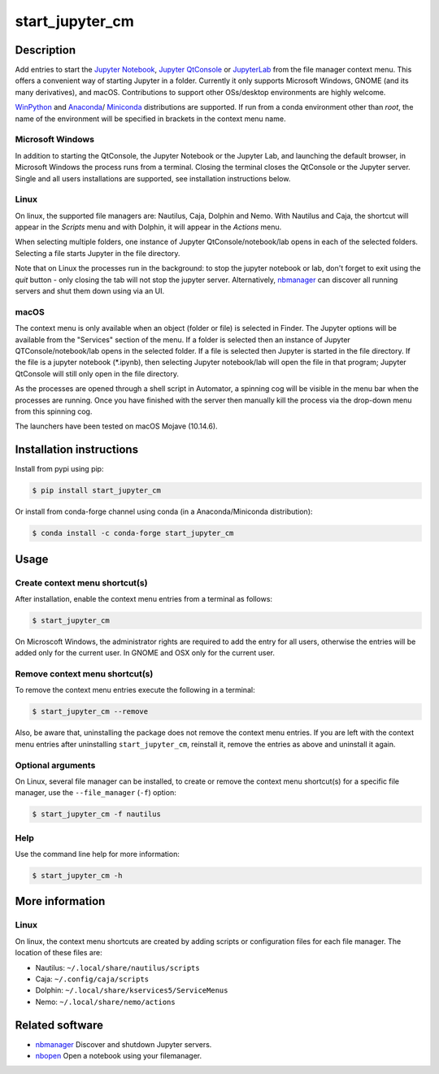 start\_jupyter\_cm
==================

|pypi_version|_  |python_version|_ |conda-forge|_ |travis|_ |appveyor|_

.. |pypi_version| image:: https://img.shields.io/pypi/v/start-jupyter-cm.svg?style=flat
.. _pypi_version: https://pypi.python.org/pypi/start-jupyter-cm

.. |python_version| image:: https://img.shields.io/pypi/pyversions/start-jupyter-cm.svg?style=flat
.. _python_version: https://pypi.python.org/pypi/start-jupyter-cm

.. |conda-forge| image:: https://img.shields.io/conda/pn/conda-forge/start_jupyter_cm?label=conda-forge
.. _conda-forge: https://anaconda.org/conda-forge/start_jupyter_cm

.. |travis| image:: https://img.shields.io/travis/hyperspy/start_jupyter_cm?label=Travis
.. _travis: https://travis-ci.org/github/hyperspy/start_jupyter_cm

.. |appveyor| image:: https://img.shields.io/appveyor/build/hyperspy/start-jupyter-cm?label=Appveyor
.. _appveyor: https://ci.appveyor.com/project/hyperspy/start-jupyter-cm


Description
-----------

Add entries to start the `Jupyter Notebook <https://jupyter-notebook.readthedocs.io>`__,
`Jupyter QtConsole <https://qtconsole.readthedocs.io>`__ or
`JupyterLab <https://jupyterlab.readthedocs.io>`__ from the file
manager context menu. This offers a convenient way of starting Jupyter
in a folder. Currently it only supports Microsoft Windows, GNOME (and
its many derivatives), and macOS. Contributions to support other OSs/desktop
environments are highly welcome.

`WinPython <http://winpython.github.io>`__ and
`Anaconda <https://www.anaconda.com/distribution>`__/
`Miniconda <https://docs.conda.io/en/latest/miniconda.html>`__ distributions
are supported. If run from a conda environment other than `root`, the name of
the environment will be specified in brackets in the context menu name.

Microsoft Windows
~~~~~~~~~~~~~~~~~

.. raw:: html

   <img src="https://github.com/hyperspy/start_jupyter_cm/raw/master/images/jupyter_cm_windows.png"
   alt="Jupyter context menu entries on windows."  width="250px" /><br />

   Jupyter context menu entries on windows.

In addition to starting the QtConsole, the Jupyter Notebook or the Jupyter Lab,
and launching the default browser, in Microsoft Windows the process runs from
a terminal. Closing the terminal closes the QtConsole or the Jupyter server.
Single and all users installations are supported, see installation instructions below.

Linux
~~~~~

On linux, the supported file managers are: Nautilus, Caja, Dolphin and Nemo.
With Nautilus and Caja, the shortcut will appear in the *Scripts* menu and with
Dolphin, it will appear in the *Actions* menu.

.. raw:: html

   <img src="https://github.com/hyperspy/start_jupyter_cm/raw/master/images/jupyter_cm_gnome.png"
   alt="Jupyter context menu entries on Linux (Nautilus)."  width="450px" /><br />

   Jupyter context menu entries on Linux (Nautilus).

When selecting multiple folders, one instance of Jupyter
QtConsole/notebook/lab opens in each of the selected folders. Selecting a
file starts Jupyter in the file directory.

Note that on Linux the processes run in the background: to stop the jupyter
notebook or lab, don't forget to exit using the *quit* button - only closing
the tab will not stop the jupyter server. Alternatively, `nbmanager <https://github.com/takluyver/nbmanager>`__
can discover all running servers and shut them down using via an UI.


macOS
~~~~~

.. raw:: html

   <img src="https://github.com/hyperspy/start_jupyter_cm/raw/master/images/jupyter_cm_macos.png"
   alt="Jupyter context menu entries on macOS."  width="450px" /><br />

   Jupyter context menu entries on macOS.


The context menu is only available when an object (folder or file) is
selected in Finder. The Jupyter options will be available from the
"Services" section of the menu. If a folder is selected then an instance of
Jupyter QTConsole/notebook/lab opens in the selected folder. If a file
is selected then Jupyter is started in the file directory. If the
file is a jupyter notebook (\*.ipynb), then selecting Jupyter notebook/lab
will open the file in that program; Jupyter QtConsole will still only
open in the file directory.

As the processes are opened through a shell script in Automator, a spinning
cog will be visible in the menu bar when the processes are running. Once you
have finished with the server then manually kill the process via the
drop-down menu from this spinning cog.

The launchers have been tested on macOS Mojave (10.14.6).

Installation instructions
-------------------------

Install from pypi using pip:

.. code:: bash

    $ pip install start_jupyter_cm

Or install from conda-forge channel using conda (in a Anaconda/Miniconda distribution):

.. code:: bash

    $ conda install -c conda-forge start_jupyter_cm

Usage
-----

Create context menu shortcut(s)
~~~~~~~~~~~~~~~~~~~~~~~~~~~~~~~

After installation, enable the context menu entries from a terminal as follows:

.. code:: bash

    $ start_jupyter_cm

On Microscoft Windows, the administrator rights are required to add the
entry for all users, otherwise the entries will be added only for the
current user. In GNOME and OSX only for the current user.

Remove context menu shortcut(s)
~~~~~~~~~~~~~~~~~~~~~~~~~~~~~~~

To remove the context menu entries execute the following in a terminal:

.. code::

    $ start_jupyter_cm --remove

Also, be aware that, uninstalling the package does not
remove the context menu entries. If you are left with the context menu
entries after uninstalling ``start_jupyter_cm``, reinstall it, remove
the entries as above and uninstall it again.

Optional arguments
~~~~~~~~~~~~~~~~~~

On Linux, several file manager can be installed, to create or remove the context
menu shortcut(s) for a specific file manager, use the ``--file_manager`` (``-f``) option:

.. code:: bash

    $ start_jupyter_cm -f nautilus

Help
~~~~

Use the command line help for more information:

.. code:: bash

    $ start_jupyter_cm -h


More information
----------------

Linux
~~~~~

On linux, the context menu shortcuts are created by adding scripts or
configuration files for each file manager. The location of these files are:

- Nautilus: ``~/.local/share/nautilus/scripts``
- Caja: ``~/.config/caja/scripts``
- Dolphin: ``~/.local/share/kservices5/ServiceMenus``
- Nemo: ``~/.local/share/nemo/actions``


Related software
----------------

-  `nbmanager <https://github.com/takluyver/nbmanager>`__ Discover and
   shutdown Jupyter servers.
-  `nbopen <https://github.com/takluyver/nbopen>`__ Open a notebook
   using your filemanager.
